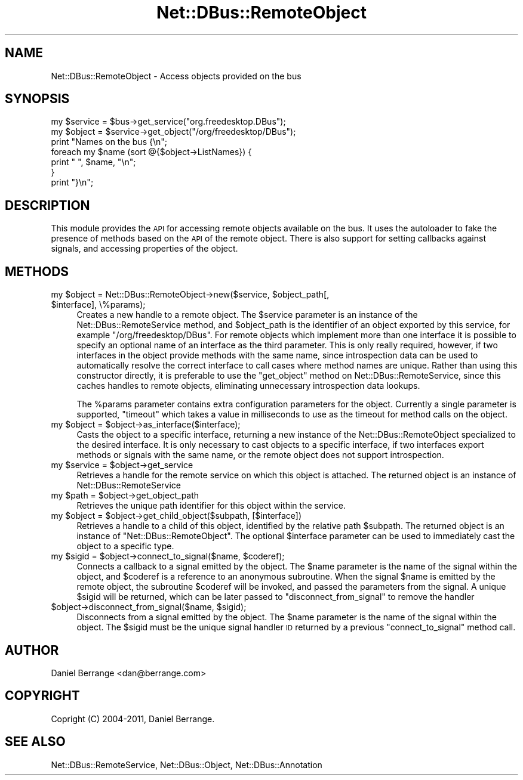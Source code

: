 .\" Automatically generated by Pod::Man 4.14 (Pod::Simple 3.40)
.\"
.\" Standard preamble:
.\" ========================================================================
.de Sp \" Vertical space (when we can't use .PP)
.if t .sp .5v
.if n .sp
..
.de Vb \" Begin verbatim text
.ft CW
.nf
.ne \\$1
..
.de Ve \" End verbatim text
.ft R
.fi
..
.\" Set up some character translations and predefined strings.  \*(-- will
.\" give an unbreakable dash, \*(PI will give pi, \*(L" will give a left
.\" double quote, and \*(R" will give a right double quote.  \*(C+ will
.\" give a nicer C++.  Capital omega is used to do unbreakable dashes and
.\" therefore won't be available.  \*(C` and \*(C' expand to `' in nroff,
.\" nothing in troff, for use with C<>.
.tr \(*W-
.ds C+ C\v'-.1v'\h'-1p'\s-2+\h'-1p'+\s0\v'.1v'\h'-1p'
.ie n \{\
.    ds -- \(*W-
.    ds PI pi
.    if (\n(.H=4u)&(1m=24u) .ds -- \(*W\h'-12u'\(*W\h'-12u'-\" diablo 10 pitch
.    if (\n(.H=4u)&(1m=20u) .ds -- \(*W\h'-12u'\(*W\h'-8u'-\"  diablo 12 pitch
.    ds L" ""
.    ds R" ""
.    ds C` ""
.    ds C' ""
'br\}
.el\{\
.    ds -- \|\(em\|
.    ds PI \(*p
.    ds L" ``
.    ds R" ''
.    ds C`
.    ds C'
'br\}
.\"
.\" Escape single quotes in literal strings from groff's Unicode transform.
.ie \n(.g .ds Aq \(aq
.el       .ds Aq '
.\"
.\" If the F register is >0, we'll generate index entries on stderr for
.\" titles (.TH), headers (.SH), subsections (.SS), items (.Ip), and index
.\" entries marked with X<> in POD.  Of course, you'll have to process the
.\" output yourself in some meaningful fashion.
.\"
.\" Avoid warning from groff about undefined register 'F'.
.de IX
..
.nr rF 0
.if \n(.g .if rF .nr rF 1
.if (\n(rF:(\n(.g==0)) \{\
.    if \nF \{\
.        de IX
.        tm Index:\\$1\t\\n%\t"\\$2"
..
.        if !\nF==2 \{\
.            nr % 0
.            nr F 2
.        \}
.    \}
.\}
.rr rF
.\" ========================================================================
.\"
.IX Title "Net::DBus::RemoteObject 3"
.TH Net::DBus::RemoteObject 3 "2019-02-12" "perl v5.32.0" "User Contributed Perl Documentation"
.\" For nroff, turn off justification.  Always turn off hyphenation; it makes
.\" way too many mistakes in technical documents.
.if n .ad l
.nh
.SH "NAME"
Net::DBus::RemoteObject \- Access objects provided on the bus
.SH "SYNOPSIS"
.IX Header "SYNOPSIS"
.Vb 2
\&  my $service = $bus\->get_service("org.freedesktop.DBus");
\&  my $object = $service\->get_object("/org/freedesktop/DBus");
\&
\&  print "Names on the bus {\en";
\&  foreach my $name (sort @{$object\->ListNames}) {
\&      print "  ", $name, "\en";
\&  }
\&  print "}\en";
.Ve
.SH "DESCRIPTION"
.IX Header "DESCRIPTION"
This module provides the \s-1API\s0 for accessing remote objects available
on the bus. It uses the autoloader to fake the presence of methods
based on the \s-1API\s0 of the remote object. There is also support for
setting callbacks against signals, and accessing properties of the
object.
.SH "METHODS"
.IX Header "METHODS"
.ie n .IP "my $object = Net::DBus::RemoteObject\->new($service, $object_path[, $interface], \e%params);" 4
.el .IP "my \f(CW$object\fR = Net::DBus::RemoteObject\->new($service, \f(CW$object_path\fR[, \f(CW$interface\fR], \e%params);" 4
.IX Item "my $object = Net::DBus::RemoteObject->new($service, $object_path[, $interface], %params);"
Creates a new handle to a remote object. The \f(CW$service\fR parameter is an instance
of the Net::DBus::RemoteService method, and \f(CW$object_path\fR is the identifier of
an object exported by this service, for example \f(CW\*(C`/org/freedesktop/DBus\*(C'\fR. For remote
objects which implement more than one interface it is possible to specify an optional
name of an interface as the third parameter. This is only really required, however, if
two interfaces in the object provide methods with the same name, since introspection
data can be used to automatically resolve the correct interface to call cases where
method names are unique. Rather than using this constructor directly, it is preferable
to use the \f(CW\*(C`get_object\*(C'\fR method on Net::DBus::RemoteService, since this caches handles
to remote objects, eliminating unnecessary introspection data lookups.
.Sp
The \f(CW%params\fR parameter contains extra configuration parameters for the object. Currently
a single parameter is supported, \f(CW\*(C`timeout\*(C'\fR which takes a value in milliseconds to use as
the timeout for method calls on the object.
.ie n .IP "my $object = $object\->as_interface($interface);" 4
.el .IP "my \f(CW$object\fR = \f(CW$object\fR\->as_interface($interface);" 4
.IX Item "my $object = $object->as_interface($interface);"
Casts the object to a specific interface, returning a new instance of the
Net::DBus::RemoteObject specialized to the desired interface. It is only
necessary to cast objects to a specific interface, if two interfaces
export methods or signals with the same name, or the remote object does not
support introspection.
.ie n .IP "my $service = $object\->get_service" 4
.el .IP "my \f(CW$service\fR = \f(CW$object\fR\->get_service" 4
.IX Item "my $service = $object->get_service"
Retrieves a handle for the remote service on which this object is
attached. The returned object is an instance of Net::DBus::RemoteService
.ie n .IP "my $path = $object\->get_object_path" 4
.el .IP "my \f(CW$path\fR = \f(CW$object\fR\->get_object_path" 4
.IX Item "my $path = $object->get_object_path"
Retrieves the unique path identifier for this object within the
service.
.ie n .IP "my $object = $object\->get_child_object($subpath, [$interface])" 4
.el .IP "my \f(CW$object\fR = \f(CW$object\fR\->get_child_object($subpath, [$interface])" 4
.IX Item "my $object = $object->get_child_object($subpath, [$interface])"
Retrieves a handle to a child of this object, identified
by the relative path \f(CW$subpath\fR. The returned object
is an instance of \f(CW\*(C`Net::DBus::RemoteObject\*(C'\fR. The optional
\&\f(CW$interface\fR parameter can be used to immediately cast
the object to a specific type.
.ie n .IP "my $sigid = $object\->connect_to_signal($name, $coderef);" 4
.el .IP "my \f(CW$sigid\fR = \f(CW$object\fR\->connect_to_signal($name, \f(CW$coderef\fR);" 4
.IX Item "my $sigid = $object->connect_to_signal($name, $coderef);"
Connects a callback to a signal emitted by the object. The \f(CW$name\fR
parameter is the name of the signal within the object, and \f(CW$coderef\fR
is a reference to an anonymous subroutine. When the signal \f(CW$name\fR
is emitted by the remote object, the subroutine \f(CW$coderef\fR will be
invoked, and passed the parameters from the signal. A unique \f(CW$sigid\fR
will be returned, which can be later passed to \f(CW\*(C`disconnect_from_signal\*(C'\fR
to remove the handler
.ie n .IP "$object\->disconnect_from_signal($name, $sigid);" 4
.el .IP "\f(CW$object\fR\->disconnect_from_signal($name, \f(CW$sigid\fR);" 4
.IX Item "$object->disconnect_from_signal($name, $sigid);"
Disconnects from a signal emitted by the object. The \f(CW$name\fR
parameter is the name of the signal within the object. The
\&\f(CW$sigid\fR must be the unique signal handler \s-1ID\s0 returned by
a previous \f(CW\*(C`connect_to_signal\*(C'\fR method call.
.SH "AUTHOR"
.IX Header "AUTHOR"
Daniel Berrange <dan@berrange.com>
.SH "COPYRIGHT"
.IX Header "COPYRIGHT"
Copright (C) 2004\-2011, Daniel Berrange.
.SH "SEE ALSO"
.IX Header "SEE ALSO"
Net::DBus::RemoteService, Net::DBus::Object, Net::DBus::Annotation
